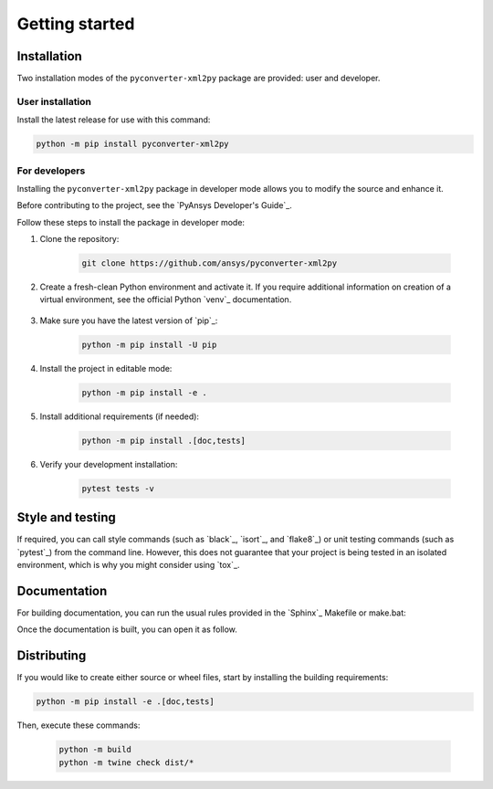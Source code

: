 Getting started
===============

Installation
------------

Two installation modes of the ``pyconverter-xml2py`` package are provided: user and developer.

User installation
^^^^^^^^^^^^^^^^^

Install the latest release for use with this command:

.. code:: bash

    python -m pip install pyconverter-xml2py


For developers
^^^^^^^^^^^^^^

Installing the ``pyconverter-xml2py`` package in developer mode allows
you to modify the source and enhance it.

Before contributing to the project, see the `PyAnsys Developer's Guide`_.

Follow these steps to install the package in developer mode:

#. Clone the repository:

    .. code:: bash

        git clone https://github.com/ansys/pyconverter-xml2py

#. Create a fresh-clean Python environment and activate it. If you require
   additional information on creation of a virtual environment, see the
   official Python `venv`_ documentation.

    .. tab-set::

      .. tab-item:: Linux
        :sync: linux

        ::

          python -m venv venv
          source venv/bin/activate

      .. tab-item:: macOS
        :sync: macos

        ::

          python -m venv venv
          source venv/bin/activate

      .. tab-item:: Windows
        :sync: windows

        ::

          python -m venv venv
          .\venv\Scripts\activate


#. Make sure you have the latest version of `pip`_:

    .. code:: bash

        python -m pip install -U pip

#. Install the project in editable mode:

    .. code:: bash

        python -m pip install -e .

#. Install additional requirements (if needed):

     .. code:: bash

        python -m pip install .[doc,tests]

#. Verify your development installation:

    .. code:: bash

        pytest tests -v


Style and testing
-----------------

If required, you can call style commands (such as `black`_, `isort`_,
and `flake8`_) or unit testing commands (such as `pytest`_) from the command line.
However, this does not guarantee that your project is being tested in an isolated
environment, which is why you might consider using `tox`_.


Documentation
-------------

For building documentation, you can run the usual rules provided in the
`Sphinx`_ Makefile or make.bat:

.. tab-set::

  .. tab-item:: Makefile

    ::

      python -m pip install .[doc]
      make -C doc/ html


  .. tab-item:: make.bat

    ::

      python -m pip install .[doc]
      .\doc\make.bat html

Once the documentation is built, you can open it as follow.

.. tab-set::

  .. tab-item:: Linux
      :sync: linux

      By running the command: 
      ::

        your_browser_name doc/html/index.html

  .. tab-item:: macOS
      :sync: macos

      By opening the documentation from your file explorer located in ``doc/html/index.html``.

  .. tab-item:: Windows
      :sync: windows

      By opening the documentation from your file explorer located in ``doc/html/index.html``.



Distributing
------------

If you would like to create either source or wheel files, start by installing
the building requirements:

.. code:: bash

    python -m pip install -e .[doc,tests]

Then, execute these commands:

    .. code:: bash

        python -m build
        python -m twine check dist/*
